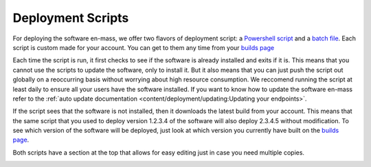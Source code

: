 Deployment Scripts
=======================

For deploying the software en-mass, we offer two flavors of deployment script: a `Powershell script <https://account.helpdeskbuttons.com/deploy.php?type=ps1>`_ and a `batch file <https://account.helpdeskbuttons.com/deploy.php?type=cmd>`_.
Each script is custom made for your account. You can get to them any time from your `builds page <https://account.helpdeskbuttons.com/builds.php>`_

Each time the script is run, it first checks to see if the software is already installed and exits if it is.
This means that you cannot use the scripts to update the software, only to install it. But it also means that you can
just push the script out globally on a reoccurring basis without worrying about high resource consumption. We reccomend running the script at least daily to ensure all your users have the software installed.
If you want to know how to update the software en-mass refer to the :ref:`auto update documentation <content/deployment/updating:Updating your endpoints>`.

If the script sees that the software is not installed, then it downloads the latest build from your account.
This means that the same script that you used to deploy version 1.2.3.4 of the software will also deploy 2.3.4.5 without modification.
To see which version of the software will be deployed, just look at which version you currently have built on the `builds page <https://account.helpdeskbuttons.com/builds.php>`_.


Both scripts have a section at the top that allows for easy editing just in case you need multiple copies.


.. image:: images/deployment.png